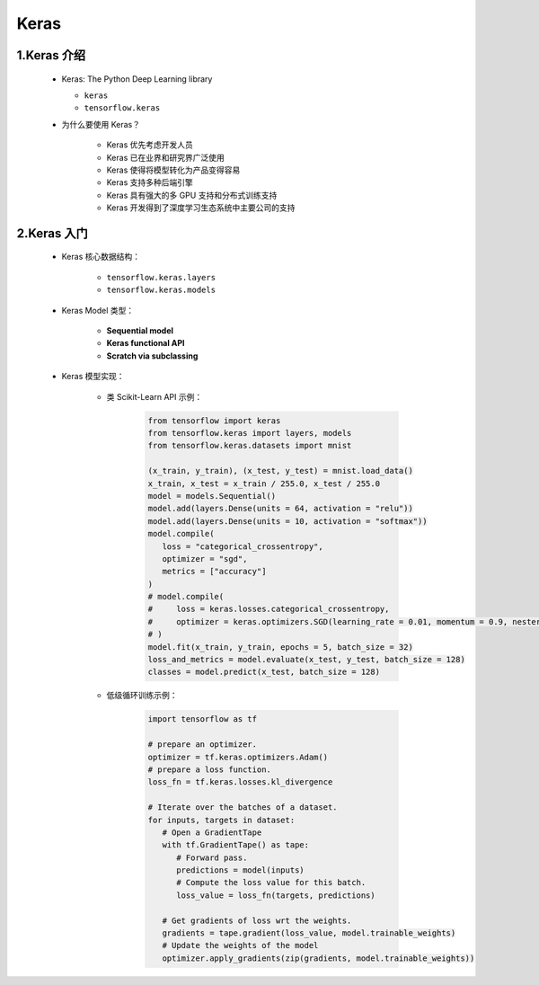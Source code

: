 
Keras
=====

1.Keras 介绍
------------

   -  Keras: The Python Deep Learning library

      - ``keras``

      -  ``tensorflow.keras``

   - 为什么要使用 Keras？

      -  Keras 优先考虑开发人员

      -  Keras 已在业界和研究界广泛使用

      -  Keras 使得将模型转化为产品变得容易

      -  Keras 支持多种后端引擎

      -  Keras 具有强大的多 GPU 支持和分布式训练支持

      -  Keras 开发得到了深度学习生态系统中主要公司的支持

2.Keras 入门
--------------

   - Keras 核心数据结构：

      -  ``tensorflow.keras.layers``

      -  ``tensorflow.keras.models``

   - Keras Model 类型：

      -  **Sequential model**

      -  **Keras functional API**

      -  **Scratch via subclassing**

   - Keras 模型实现：

      - 类 Scikit-Learn API 示例：

         .. code:: python

            from tensorflow import keras
            from tensorflow.keras import layers, models
            from tensorflow.keras.datasets import mnist

            (x_train, y_train), (x_test, y_test) = mnist.load_data()
            x_train, x_test = x_train / 255.0, x_test / 255.0
            model = models.Sequential()
            model.add(layers.Dense(units = 64, activation = "relu"))
            model.add(layers.Dense(units = 10, activation = "softmax"))
            model.compile(
               loss = "categorical_crossentropy",
               optimizer = "sgd",
               metrics = ["accuracy"]
            )
            # model.compile(
            #     loss = keras.losses.categorical_crossentropy,
            #     optimizer = keras.optimizers.SGD(learning_rate = 0.01, momentum = 0.9, nesterov = True)
            # )
            model.fit(x_train, y_train, epochs = 5, batch_size = 32)
            loss_and_metrics = model.evaluate(x_test, y_test, batch_size = 128)
            classes = model.predict(x_test, batch_size = 128)

      - 低级循环训练示例：

         .. code:: python

            import tensorflow as tf

            # prepare an optimizer.
            optimizer = tf.keras.optimizers.Adam()
            # prepare a loss function.
            loss_fn = tf.keras.losses.kl_divergence

            # Iterate over the batches of a dataset.
            for inputs, targets in dataset:
               # Open a GradientTape
               with tf.GradientTape() as tape:
                  # Forward pass.
                  predictions = model(inputs)
                  # Compute the loss value for this batch.
                  loss_value = loss_fn(targets, predictions)

               # Get gradients of loss wrt the weights.
               gradients = tape.gradient(loss_value, model.trainable_weights)
               # Update the weights of the model
               optimizer.apply_gradients(zip(gradients, model.trainable_weights))

